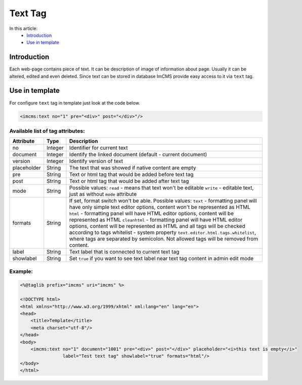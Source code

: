 Text Tag
========

In this article:
    - `Introduction`_
    - `Use in template`_


Introduction
------------
Each web-page contains piece of text. It can be description of image of information about page. Usually it can be altered, edited and even deleted.
Since text can be stored in database ImCMS provide easy access to it via ``text`` tag.


Use in template
---------------

For configure ``text`` tag in template just look at the code below.


.. code-block:: jsp

    <imcms:text no="1" pre="<div>" post="</div>"/>


Available list of tag attributes:
"""""""""""""""""""""""""""""""""

+--------------------+--------------+--------------------------------------------------+
| Attribute          | Type         | Description                                      |
+====================+==============+==================================================+
| no                 | Integer      | Identifier for current text                      |
+--------------------+--------------+--------------------------------------------------+
| document           | Integer      | Identify the linked document (default            |
|                    |              | - current document)                              |
+--------------------+--------------+--------------------------------------------------+
| version            | Integer      | Identify version of text                         |
+--------------------+--------------+--------------------------------------------------+
| placeholder        | String       | The text that was showed if native content are   |
|                    |              | empty                                            |
+--------------------+--------------+--------------------------------------------------+
| pre                | String       | Text or html tag that would be added before      |
|                    |              | text tag                                         |
+--------------------+--------------+--------------------------------------------------+
| post               | String       | Text or html tag that would be added after text  |
|                    |              | tag                                              |
+--------------------+--------------+--------------------------------------------------+
|                    |              | Possible values:                                 |
|                    |              | ``read`` - means that text won't be editable     |
| mode               | String       | ``write`` - editable text, just as without       |
|                    |              | ``mode`` attribute                               |
|                    |              |                                                  |
+--------------------+--------------+--------------------------------------------------+
|                    |              | If set, format switch won't be able.             |
|                    |              | Possible values:                                 |
|                    |              | ``text`` - formatting panel will have only simple|
|                    |              | text editor options, content won't be represented|
|                    |              | as HTML                                          |
|                    |              | ``html`` - formatting panel will have HTML editor|
| formats            | String       | options, content will be represented as HTML     |
|                    |              | ``cleanhtml`` - formatting panel will have HTML  |
|                    |              | editor options, content will be represented as   |
|                    |              | HTML and all tags will be checked according to   |
|                    |              | tags whitelist - system property                 |
|                    |              | ``text.editor.html.tags.whitelist``, where tags  |
|                    |              | are separated by semicolon. Not allowed tags will|
|                    |              | be removed from content.                         |
+--------------------+--------------+--------------------------------------------------+
| label              | String       | Text label that is connected to current text tag |
+--------------------+--------------+--------------------------------------------------+
|                    |              | Set ``true`` if you want to see text label near  |
| showlabel          | String       | text tag content in admin edit mode              |
|                    |              |                                                  |
+--------------------+--------------+--------------------------------------------------+

Example:
""""""""
.. code-block:: jsp

    <%@taglib prefix="imcms" uri="imcms" %>

    <!DOCTYPE html>
    <html xmlns="http://www.w3.org/1999/xhtml" xml:lang="en" lang="en">
    <head>
        <title>Template</title>
        <meta charset="utf-8"/>
    </head>
    <body>
        <imcms:text no="1" document="1001" pre="<div>" post="</div>" placeholder="<i>this text is empty</i>"
                    label="Test text tag" showlabel="true" formats="html"/>
    </body>
    </html>


